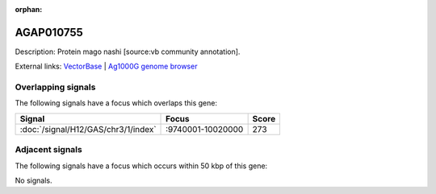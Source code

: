 :orphan:

AGAP010755
=============





Description: Protein mago nashi [source:vb community annotation].

External links:
`VectorBase <https://www.vectorbase.org/Anopheles_gambiae/Gene/Summary?g=AGAP010755>`_ |
`Ag1000G genome browser <https://www.malariagen.net/apps/ag1000g/phase1-AR3/index.html?genome_region=3L:9850993-9851807#genomebrowser>`_

Overlapping signals
-------------------

The following signals have a focus which overlaps this gene:



.. cssclass:: table-hover
.. csv-table::
    :widths: auto
    :header: Signal,Focus,Score

    :doc:`/signal/H12/GAS/chr3/1/index`,":9740001-10020000",273
    



Adjacent signals
----------------

The following signals have a focus which occurs within 50 kbp of this gene:



No signals.


